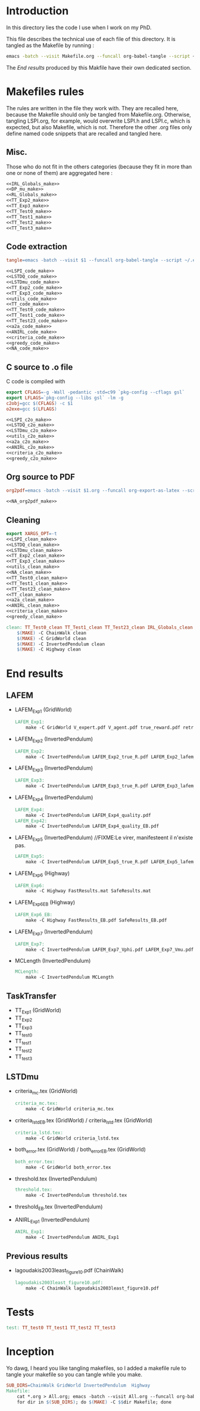 * Introduction
  In this directory lies the code I use when I work on my PhD.
  
  This file describes the technical use of each file of this directory. It is tangled as the Makefile by running :
 #+begin_src sh
emacs -batch --visit Makefile.org --funcall org-babel-tangle --script ~/.emacs
#+end_src


  The [[End results]] produced by this Makfile have their own dedicated section.
  
* Makefiles rules
  The rules are written in the file they work with. They are recalled here, because the Makefile should only be tangled from Makefile.org. Otherwise, tangling LSPI.org, for example, would overwrite LSPI.h and LSPI.c, which is expected, but also Makefile, which is not. Therefore the other .org files only define named code snippets that are recalled and tangled here.
** Misc.
Those who do not fit in the others categories (because they fit in more than one or none of them) are aggregated here :
  #+begin_src makefile :tangle Makefile :noweb yes
<<IRL_Globals_make>>
<<DP_mu_make>>
<<RL_Globals_make>>
<<TT_Exp2_make>>
<<TT_Exp3_make>>
<<TT_Test0_make>>
<<TT_Test1_make>>
<<TT_Test2_make>>
<<TT_Test3_make>>
  #+end_src
** Code extraction
  #+begin_src makefile :tangle Makefile :noweb yes
tangle=emacs -batch --visit $1 --funcall org-babel-tangle --script ~/.emacs

<<LSPI_code_make>>
<<LSTDQ_code_make>>
<<LSTDmu_code_make>>
<<TT_Exp2_code_make>>
<<TT_Exp3_code_make>>
<<utils_code_make>>
<<TT_code_make>>
<<TT_Test0_code_make>>
<<TT_Test1_code_make>>
<<TT_Test23_code_make>>
<<a2a_code_make>>
<<ANIRL_code_make>>
<<criteria_code_make>>
<<greedy_code_make>>
<<NA_code_make>>
  #+end_src
** C source to .o file

   C code is compiled with
  
    #+begin_src makefile :tangle Makefile
export CFLAGS=-g -Wall -pedantic -std=c99 `pkg-config --cflags gsl`
export LFLAGS=`pkg-config --libs gsl` -lm -g
c2obj=gcc $(CFLAGS) -c $1
o2exe=gcc $(LFLAGS)
    #+end_src
  
#+begin_src makefile :tangle Makefile :noweb yes
<<LSPI_c2o_make>>
<<LSTDQ_c2o_make>>
<<LSTDmu_c2o_make>>
<<utils_c2o_make>>
<<a2a_c2o_make>>
<<ANIRL_c2o_make>>
<<criteria_c2o_make>>
<<greedy_c2o_make>>
  #+end_src
** Org source to PDF
    #+begin_src makefile :tangle Makefile :noweb yes
org2pdf=emacs -batch --visit $1.org --funcall org-export-as-latex --script ~/.emacs && pdflatex $1.tex && bibtex $1 && pdflatex $1.tex && pdflatex $1.tex

<<NA_org2pdf_make>>
    #+end_src
** Cleaning
    #+begin_src makefile :tangle Makefile :noweb yes
export XARGS_OPT=-t
<<LSPI_clean_make>>
<<LSTDQ_clean_make>>
<<LSTDmu_clean_make>>
<<TT_Exp2_clean_make>>
<<TT_Exp3_clean_make>>
<<utils_clean_make>>
<<NA_clean_make>>
<<TT_Test0_clean_make>>
<<TT_Test1_clean_make>>
<<TT_Test23_clean_make>>
<<TT_clean_make>>
<<a2a_clean_make>>
<<ANIRL_clean_make>>
<<criteria_clean_make>>
<<greedy_clean_make>>

clean: TT_Test0_clean TT_Test1_clean TT_Test23_clean IRL_Globals_clean LSPI_clean LSTDQ_clean LSTDmu_clean DP_mu_clean NA_clean RL_Globals_clean TT_Exp2_clean TT_Exp3_clean utils_clean a2a_clean criteria_clean greedy_clean TT_clean ANIRL_clean
	$(MAKE) -C ChainWalk clean   
	$(MAKE) -C GridWorld clean
	$(MAKE) -C InvertedPendulum clean
	$(MAKE) -C Highway clean
    #+end_src
* End results
** LAFEM
   - LAFEM_Exp1 (GridWorld)
    #+begin_src makefile :tangle Makefile
LAFEM_Exp1:
	make -C GridWorld V_expert.pdf V_agent.pdf true_reward.pdf retrieved_reward.pdf
    #+end_src
   - LAFEM_Exp2 (InvertedPendulum)
    #+begin_src makefile :tangle Makefile
LAFEM_Exp2:
	make -C InvertedPendulum LAFEM_Exp2_true_R.pdf LAFEM_Exp2_lafem_R.pdf LAFEM_Exp2_Vexpert.pdf LAFEM_Exp2_Vagent.pdf
    #+end_src
   - LAFEM_Exp3 (InvertedPendulum)
    #+begin_src makefile :tangle Makefile
LAFEM_Exp3:
	make -C InvertedPendulum LAFEM_Exp3_true_R.pdf LAFEM_Exp3_lafem_R.pdf LAFEM_Exp3_Vexpert.pdf LAFEM_Exp3_Vagent.pdf
    #+end_src
   - LAFEM_Exp4 (InvertedPendulum)
    #+begin_src makefile :tangle Makefile
LAFEM_Exp4:
	make -C InvertedPendulum LAFEM_Exp4_quality.pdf
LAFEM_Exp42:
	make -C InvertedPendulum LAFEM_Exp4_quality_EB.pdf
    #+end_src
   - LAFEM_Exp5 (InvertedPendulum) //FIXME:Le virer, manifesteent il n'existe pas.
    #+begin_src makefile :tangle Makefile
LAFEM_Exp5:
	make -C InvertedPendulum LAFEM_Exp5_true_R.pdf LAFEM_Exp5_lafem_R.pdf LAFEM_Exp5_Vexpert.pdf LAFEM_Exp5_Vagent.pdf
    #+end_src
   - LAFEM_Exp6 (Highway)
    #+begin_src makefile :tangle Makefile
LAFEM_Exp6:
	make -C Highway FastResults.mat SafeResults.mat
    #+end_src
   - LAFEM_Exp6_EB (Highway)
    #+begin_src makefile :tangle Makefile
LAFEM_Exp6_EB:
	make -C Highway FastResults_EB.pdf SafeResults_EB.pdf
    #+end_src
   - LAFEM_Exp7 (InvertedPendulum)
    #+begin_src makefile :tangle Makefile
LAFEM_Exp7:
	make -C InvertedPendulum LAFEM_Exp7_Vphi.pdf LAFEM_Exp7_Vmu.pdf
    #+end_src
   - MCLength (InvertedPendulum)
    #+begin_src makefile :tangle Makefile
MCLength:
	make -C InvertedPendulum MCLength
    #+end_src
     
** TaskTransfer
   - TT_Exp1 (GridWorld)
   - TT_Exp2
   - TT_Exp3
   - TT_test0
   - TT_test1
   - TT_test2
   - TT_test3
** LSTDmu
   - criteria_mc.tex (GridWorld)
    #+begin_src makefile :tangle Makefile
criteria_mc.tex:
	make -C GridWorld criteria_mc.tex
    #+end_src

   - criteria_lstd_EB.tex (GridWorld) / criteria_lstd.tex (GridWorld)
    #+begin_src makefile :tangle Makefile
criteria_lstd.tex:
	make -C GridWorld criteria_lstd.tex
    #+end_src

   - both_error.tex (GridWorld) / both_error_EB.tex (GridWorld)
    #+begin_src makefile :tangle Makefile
both_error.tex:
	make -C GridWorld both_error.tex
    #+end_src
   - threshold.tex (InvertedPendulum)
    #+begin_src makefile :tangle Makefile
threshold.tex:
	make -C InvertedPendulum threshold.tex
    #+end_src
   - threshold_EB.tex (InvertedPendulum)
   - ANIRL_Exp1 (InvertedPendulum)
    #+begin_src makefile :tangle Makefile
ANIRL_Exp1:
	make -C InvertedPendulum ANIRL_Exp1
    #+end_src
** Previous results
   - lagoudakis2003least_figure10.pdf (ChainWalk)
    #+begin_src makefile :tangle Makefile
lagoudakis2003least_figure10.pdf:
	make -C ChainWalk lagoudakis2003least_figure10.pdf
    #+end_src
* Tests
  #+begin_src makefile :tangle Makefile :noweb yes
test: TT_test0 TT_test1 TT_test2 TT_test3
    #+end_src



* Inception
Yo dawg, I heard you like tangling makefiles, so I added a makefile rule to tangle your makefile so you can tangle while you make.

  #+begin_src makefile :tangle Makefile :noweb yes
SUB_DIRS=ChainWalk GridWorld InvertedPendulum  Highway
Makefile:
	cat *.org > All.org; emacs -batch --visit All.org --funcall org-babel-tangle --script ~/.emacs; rm All.org &&\
	for dir in $(SUB_DIRS); do $(MAKE) -C $$dir Makefile; done 
    #+end_src
